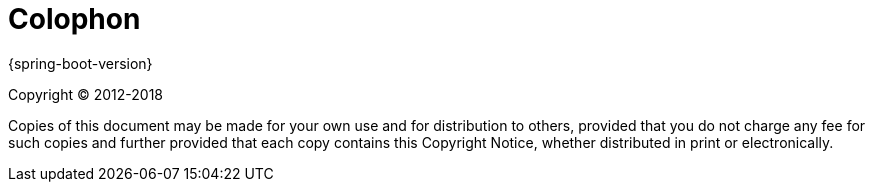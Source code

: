 [colophon]
= Colophon

{spring-boot-version}

Copyright &#169; 2012-2018

Copies of this document may be made for your own use and for distribution to
others, provided that you do not charge any fee for such copies and further
provided that each copy contains this Copyright Notice, whether distributed in
print or electronically.
